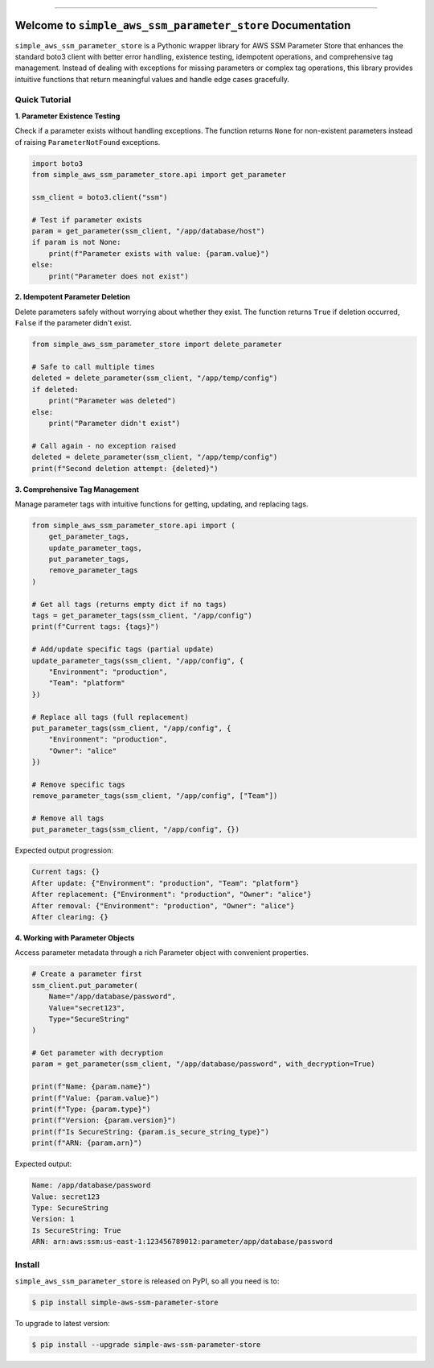 
.. image:: https://readthedocs.org/projects/simple-aws-ssm-parameter-store/badge/?version=latest
    :target: https://simple-aws-ssm-parameter-store.readthedocs.io/en/latest/
    :alt: Documentation Status

.. image:: https://github.com/MacHu-GWU/simple_aws_ssm_parameter_store-project/actions/workflows/main.yml/badge.svg
    :target: https://github.com/MacHu-GWU/simple_aws_ssm_parameter_store-project/actions?query=workflow:CI

.. image:: https://codecov.io/gh/MacHu-GWU/simple_aws_ssm_parameter_store-project/branch/main/graph/badge.svg
    :target: https://codecov.io/gh/MacHu-GWU/simple_aws_ssm_parameter_store-project

.. image:: https://img.shields.io/pypi/v/simple-aws-ssm-parameter-store.svg
    :target: https://pypi.python.org/pypi/simple-aws-ssm-parameter-store

.. image:: https://img.shields.io/pypi/l/simple-aws-ssm-parameter-store.svg
    :target: https://pypi.python.org/pypi/simple-aws-ssm-parameter-store

.. image:: https://img.shields.io/pypi/pyversions/simple-aws-ssm-parameter-store.svg
    :target: https://pypi.python.org/pypi/simple-aws-ssm-parameter-store

.. image:: https://img.shields.io/badge/✍️_Release_History!--None.svg?style=social&logo=github
    :target: https://github.com/MacHu-GWU/simple_aws_ssm_parameter_store-project/blob/main/release-history.rst

.. image:: https://img.shields.io/badge/⭐_Star_me_on_GitHub!--None.svg?style=social&logo=github
    :target: https://github.com/MacHu-GWU/simple_aws_ssm_parameter_store-project

------

.. image:: https://img.shields.io/badge/Link-API-blue.svg
    :target: https://simple-aws-ssm-parameter-store.readthedocs.io/en/latest/py-modindex.html

.. image:: https://img.shields.io/badge/Link-Install-blue.svg
    :target: `install`_

.. image:: https://img.shields.io/badge/Link-GitHub-blue.svg
    :target: https://github.com/MacHu-GWU/simple_aws_ssm_parameter_store-project

.. image:: https://img.shields.io/badge/Link-Submit_Issue-blue.svg
    :target: https://github.com/MacHu-GWU/simple_aws_ssm_parameter_store-project/issues

.. image:: https://img.shields.io/badge/Link-Request_Feature-blue.svg
    :target: https://github.com/MacHu-GWU/simple_aws_ssm_parameter_store-project/issues

.. image:: https://img.shields.io/badge/Link-Download-blue.svg
    :target: https://pypi.org/pypi/simple-aws-ssm-parameter-store#files


Welcome to ``simple_aws_ssm_parameter_store`` Documentation
==============================================================================
.. image:: https://simple-aws-ssm-parameter-store.readthedocs.io/en/latest/_static/simple_aws_ssm_parameter_store-logo.png
    :target: https://simple-aws-ssm-parameter-store.readthedocs.io/en/latest/

``simple_aws_ssm_parameter_store`` is a Pythonic wrapper library for AWS SSM Parameter Store that enhances the standard boto3 client with better error handling, existence testing, idempotent operations, and comprehensive tag management. Instead of dealing with exceptions for missing parameters or complex tag operations, this library provides intuitive functions that return meaningful values and handle edge cases gracefully.


Quick Tutorial
------------------------------------------------------------------------------
**1. Parameter Existence Testing**

Check if a parameter exists without handling exceptions. The function returns ``None`` for non-existent parameters instead of raising ``ParameterNotFound`` exceptions.

.. code-block:: python

    import boto3
    from simple_aws_ssm_parameter_store.api import get_parameter

    ssm_client = boto3.client("ssm")
    
    # Test if parameter exists
    param = get_parameter(ssm_client, "/app/database/host")
    if param is not None:
        print(f"Parameter exists with value: {param.value}")
    else:
        print("Parameter does not exist")

**2. Idempotent Parameter Deletion**

Delete parameters safely without worrying about whether they exist. The function returns ``True`` if deletion occurred, ``False`` if the parameter didn't exist.

.. code-block:: python

    from simple_aws_ssm_parameter_store import delete_parameter

    # Safe to call multiple times
    deleted = delete_parameter(ssm_client, "/app/temp/config")
    if deleted:
        print("Parameter was deleted")
    else:
        print("Parameter didn't exist")
    
    # Call again - no exception raised
    deleted = delete_parameter(ssm_client, "/app/temp/config")
    print(f"Second deletion attempt: {deleted}")

**3. Comprehensive Tag Management**

Manage parameter tags with intuitive functions for getting, updating, and replacing tags.

.. code-block:: python

    from simple_aws_ssm_parameter_store.api import (
        get_parameter_tags,
        update_parameter_tags, 
        put_parameter_tags,
        remove_parameter_tags
    )

    # Get all tags (returns empty dict if no tags)
    tags = get_parameter_tags(ssm_client, "/app/config")
    print(f"Current tags: {tags}")

    # Add/update specific tags (partial update)
    update_parameter_tags(ssm_client, "/app/config", {
        "Environment": "production",
        "Team": "platform"
    })

    # Replace all tags (full replacement)
    put_parameter_tags(ssm_client, "/app/config", {
        "Environment": "production",
        "Owner": "alice"
    })

    # Remove specific tags
    remove_parameter_tags(ssm_client, "/app/config", ["Team"])

    # Remove all tags
    put_parameter_tags(ssm_client, "/app/config", {})

Expected output progression:

.. code-block:: console

    Current tags: {}
    After update: {"Environment": "production", "Team": "platform"}
    After replacement: {"Environment": "production", "Owner": "alice"}
    After removal: {"Environment": "production", "Owner": "alice"}
    After clearing: {}

**4. Working with Parameter Objects**

Access parameter metadata through a rich Parameter object with convenient properties.

.. code-block:: python

    # Create a parameter first
    ssm_client.put_parameter(
        Name="/app/database/password",
        Value="secret123",
        Type="SecureString"
    )

    # Get parameter with decryption
    param = get_parameter(ssm_client, "/app/database/password", with_decryption=True)
    
    print(f"Name: {param.name}")
    print(f"Value: {param.value}")
    print(f"Type: {param.type}")
    print(f"Version: {param.version}")
    print(f"Is SecureString: {param.is_secure_string_type}")
    print(f"ARN: {param.arn}")

Expected output:

.. code-block:: console

    Name: /app/database/password
    Value: secret123
    Type: SecureString
    Version: 1
    Is SecureString: True
    ARN: arn:aws:ssm:us-east-1:123456789012:parameter/app/database/password


.. _install:

Install
------------------------------------------------------------------------------

``simple_aws_ssm_parameter_store`` is released on PyPI, so all you need is to:

.. code-block:: console

    $ pip install simple-aws-ssm-parameter-store

To upgrade to latest version:

.. code-block:: console

    $ pip install --upgrade simple-aws-ssm-parameter-store
